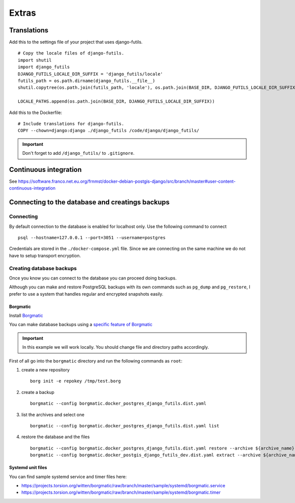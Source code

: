 Extras
======

Translations
------------

Add this to the settings file of your project that uses django-futils.


::


    # Copy the locale files of django-futils.
    import shutil
    import django_futils
    DJANGO_FUTILS_LOCALE_DIR_SUFFIX = 'django_futils/locale'
    futils_path = os.path.dirname(django_futils.__file__)
    shutil.copytree(os.path.join(futils_path, 'locale'), os.path.join(BASE_DIR, DJANGO_FUTILS_LOCALE_DIR_SUFFIX), dirs_exist_ok=True)

    LOCALE_PATHS.append(os.path.join(BASE_DIR, DJANGO_FUTILS_LOCALE_DIR_SUFFIX))


Add this to the Dockerfile:


::


    # Include translations for django-futils.
    COPY --chown=django:django ./django_futils /code/django/django_futils/


.. important:: Don't forget to add ``/django_futils/`` to ``.gitignore``.

Continuous integration
----------------------

See https://software.franco.net.eu.org/frnmst/docker-debian-postgis-django/src/branch/master#user-content-continuous-integration

Connecting to the database and creatings backups
------------------------------------------------

Connecting
``````````

By default connection to the database is enabled for localhost only. Use the following command
to connect

::


    psql --hostname=127.0.0.1 --port=3051 --username=postgres


Credentials are stored in the ``./docker-compose.yml`` file. Since we are connecting
on the same machine we do not have to setup transport encryption.

Creating database backups
`````````````````````````

Once you know you can connect to the database you can proceed doing backups.

Although you can make and restore PostgreSQL backups with its own
commands  such as ``pg_dump`` and ``pg_restore``, I prefer to use a system that handles regular
and encrypted snapshots easily.

Borgmatic
~~~~~~~~~

Install `Borgmatic <https://torsion.org/borgmatic/>`_

You can make database backups using a
`specific feature of Borgmatic <https://torsion.org/borgmatic/docs/how-to/backup-your-databases/>`_

.. important:: In this example we will work locally. You should change file and directory paths
               accordingly.

First of all go into the ``borgmatic`` directory and run the following commands as ``root``:

1. create a new repository

   ::


        borg init -e repokey /tmp/test.borg


2. create a backup


   ::


        borgmatic --config borgmatic.docker_postgres_django_futils.dist.yaml


3. list the archives and select one


   ::


        borgmatic --config borgmatic.docker_postgres_django_futils.dist.yaml list


4. restore the database and the files


   ::


        borgmatic --config borgmatic.docker_postgres_django_futils.dist.yaml restore --archive ${archive_name}
        borgmatic --config borgmatic.docker_postgis_django_futils_dev.dist.yaml extract --archive ${archive_name} --destination ../ --path db/dev/data/attachments


Systemd unit files
~~~~~~~~~~~~~~~~~~

You can find sample systemd service and timer files here:

- https://projects.torsion.org/witten/borgmatic/raw/branch/master/sample/systemd/borgmatic.service
- https://projects.torsion.org/witten/borgmatic/raw/branch/master/sample/systemd/borgmatic.timer
